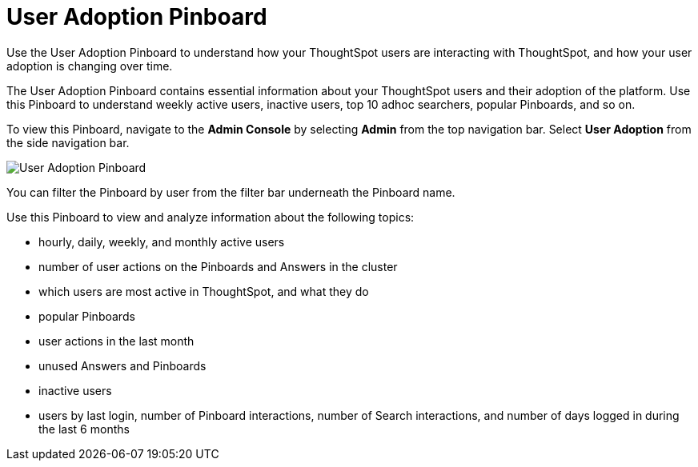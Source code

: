 = User Adoption Pinboard
:last_updated: 10/22/2020


Use the User Adoption Pinboard to understand how your ThoughtSpot users are interacting with ThoughtSpot, and how your user adoption is changing over time.

The User Adoption Pinboard contains essential information about your ThoughtSpot users and their adoption of the platform.
Use this Pinboard to understand weekly active users, inactive users, top 10 adhoc searchers, popular Pinboards, and so on.

To view this Pinboard, navigate to the *Admin Console* by selecting *Admin* from the top navigation bar.
Select *User Adoption* from the side navigation bar.

image::user-adoption.png[User Adoption Pinboard]

You can filter the Pinboard by user from the filter bar underneath the Pinboard name.

Use this Pinboard to view and analyze information about the following topics:

* hourly, daily, weekly, and monthly active users
* number of user actions on the Pinboards and Answers in the cluster
* which users are most active in ThoughtSpot, and what they do
* popular Pinboards
* user actions in the last month
* unused Answers and Pinboards
* inactive users
* users by last login, number of Pinboard interactions, number of Search interactions, and number of days logged in during the last 6 months
